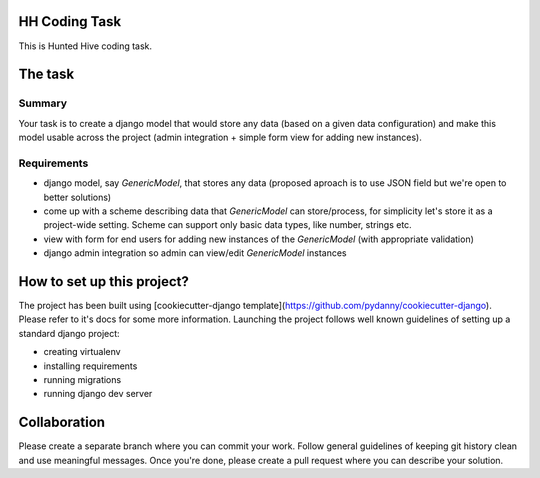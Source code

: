 HH Coding Task
==============

This is Hunted Hive coding task.

.. image:: https://img.shields.io/badge/built%20with-Cookiecutter%20Django-ff69b4.svg
     :target: https://github.com/pydanny/cookiecutter-django/
     :alt: Built with Cookiecutter Django

The task
========

Summary
-------
Your task is to create a django model that would store any data (based on a given data configuration) and make this model usable across the project (admin integration + simple form view for adding new instances).

Requirements
------------
- django model, say `GenericModel`, that stores any data (proposed aproach is to use JSON field but we're open to better solutions)
- come up with a scheme describing data that `GenericModel` can store/process, for simplicity let's store it as a project-wide setting. Scheme can support only basic data types, like number, strings etc.
- view with form for end users for adding new instances of the `GenericModel` (with appropriate validation)
- django admin integration so admin can view/edit `GenericModel` instances

How to set up this project?
===========================
The project has been built using [cookiecutter-django template](https://github.com/pydanny/cookiecutter-django). Please refer to it's docs for some more information. Launching the project follows well known guidelines of setting up a standard django project:

- creating virtualenv
- installing requirements
- running migrations
- running django dev server

Collaboration
=============
Please create a separate branch where you can commit your work. Follow general guidelines of keeping git history clean and use meaningful messages. Once you're done, please create a pull request where you can describe your solution.
